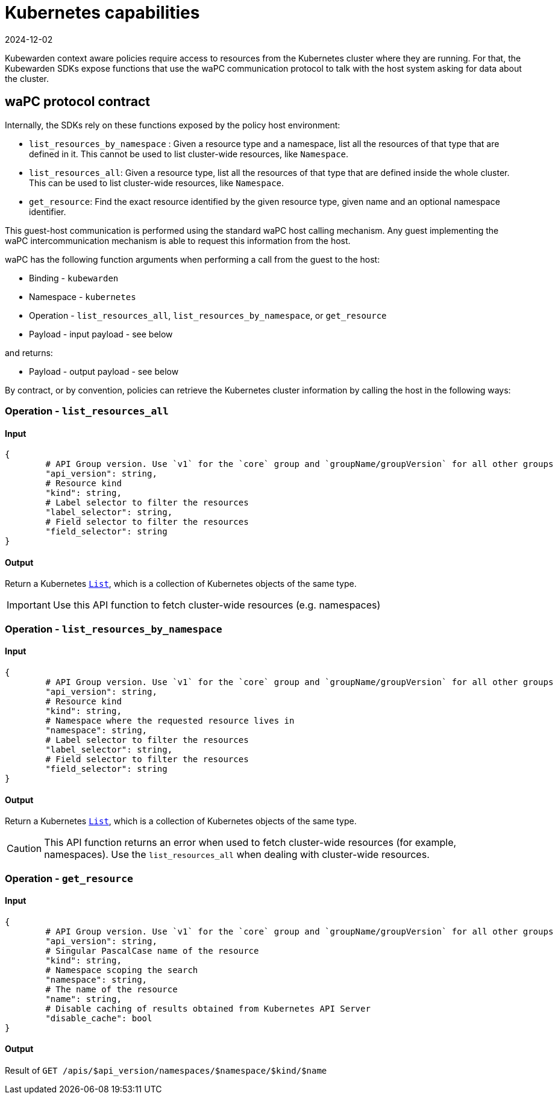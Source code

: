 = Kubernetes capabilities
:revdate: 2024-12-02
:page-revdate: {revdate}
:description: Kubernetes capabilities.
:doc-persona: ["kubewarden-policy-developer"]
:doc-topic: ["writing-policies", "specification", "host-capabilities", "kubernetes-capabilities"]
:doc-type: ["reference"]
:keywords: ["kubewarden", "kubernetes", "policy specification", "kubernetes capabilities"]
:sidebar_label: Kubernetes capabilities
:current-version: {page-origin-branch}

Kubewarden context aware policies require access to resources from the Kubernetes cluster where they are running.
For that, the Kubewarden SDKs expose functions that use the waPC communication protocol to talk with the host system asking for data about the cluster.

== waPC protocol contract

Internally, the SDKs rely on these functions exposed by the policy host environment:

* `list_resources_by_namespace` : Given a resource type and a namespace, list all the resources of that type that are defined in it.
This cannot be used to list cluster-wide resources, like `Namespace`.
* `list_resources_all`: Given a resource type, list all the resources of that type that are defined inside the whole cluster.
This can be used to list cluster-wide resources, like `Namespace`.
* `get_resource`: Find the exact resource identified by the given resource type, given name and an optional namespace identifier.

This guest-host communication is performed using the standard waPC host calling mechanism.
Any guest implementing the waPC intercommunication mechanism is able to request this information from the host.

waPC has the following function arguments when performing a call from the guest to the host:

* Binding - `kubewarden`
* Namespace - `kubernetes`
* Operation - `list_resources_all`, `list_resources_by_namespace`, or `get_resource`
* Payload - input payload - see below

and returns:

* Payload - output payload - see below

By contract, or by convention,
policies can retrieve the Kubernetes cluster information by calling the host in the following ways:

=== Operation - `list_resources_all`

==== Input

[,hcl]
----
{
	# API Group version. Use `v1` for the `core` group and `groupName/groupVersion` for all other groups
	"api_version": string,
	# Resource kind
	"kind": string,
	# Label selector to filter the resources
	"label_selector": string,
	# Field selector to filter the resources
	"field_selector": string
}
----

==== Output

Return a Kubernetes
https://github.com/kubernetes/community/blob/master/contributors/devel/sig-architecture/api-conventions.md#types-kinds[`List`],
which is a collection of Kubernetes objects of the same type.

[IMPORTANT]
====
Use this API function to fetch cluster-wide resources (e.g. namespaces)
====


=== Operation - `list_resources_by_namespace`

==== Input

[,hcl]
----
{
	# API Group version. Use `v1` for the `core` group and `groupName/groupVersion` for all other groups
	"api_version": string,
	# Resource kind
	"kind": string,
	# Namespace where the requested resource lives in
	"namespace": string,
	# Label selector to filter the resources
	"label_selector": string,
	# Field selector to filter the resources
	"field_selector": string
}
----

==== Output

Return a Kubernetes https://github.com/kubernetes/community/blob/master/contributors/devel/sig-architecture/api-conventions.md#types-kinds[`List`], which is a collection of Kubernetes objects of the same type.

[CAUTION]
====
This API function returns an error when used to fetch cluster-wide resources
(for example, namespaces).
Use the `list_resources_all` when dealing with cluster-wide resources.
====


=== Operation - `get_resource`

==== Input

[,hcl]
----
{
	# API Group version. Use `v1` for the `core` group and `groupName/groupVersion` for all other groups
	"api_version": string,
	# Singular PascalCase name of the resource
	"kind": string,
	# Namespace scoping the search
	"namespace": string,
	# The name of the resource
	"name": string,
	# Disable caching of results obtained from Kubernetes API Server
	"disable_cache": bool
}
----

==== Output

Result of `GET /apis/$api_version/namespaces/$namespace/$kind/$name`
